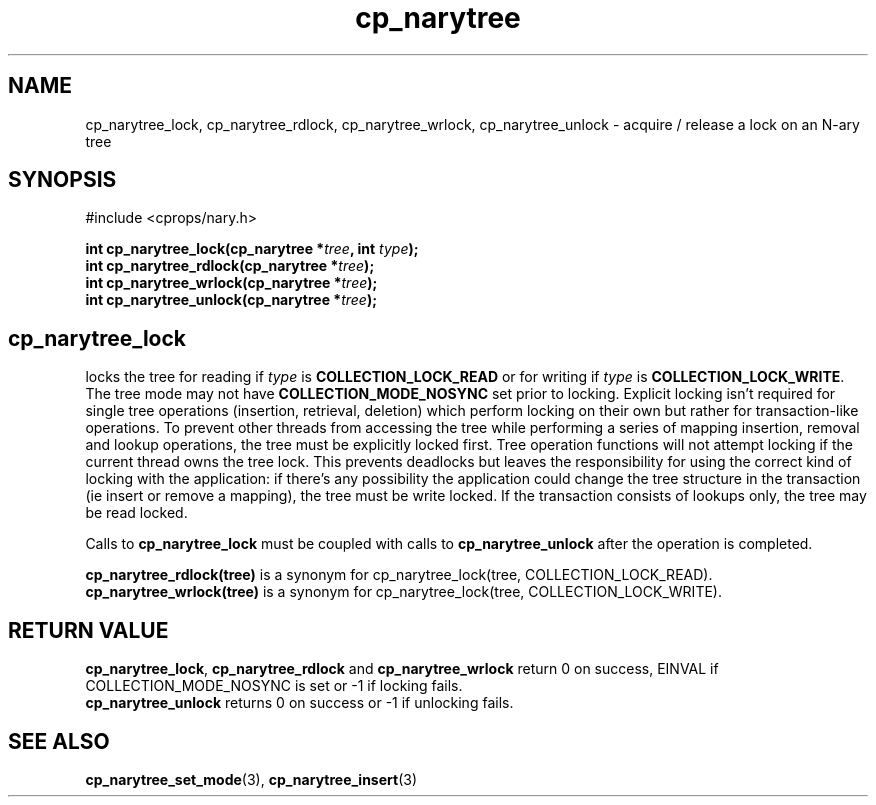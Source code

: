 .TH cp_narytree 3 "SEPTEMBER 2006" libcprops.0.1.6 "libcprops - cp_narytree"
.SH NAME
cp_narytree_lock, cp_narytree_rdlock, cp_narytree_wrlock, 
cp_narytree_unlock \- acquire / release a lock on an N-ary tree

.SH SYNOPSIS
#include <cprops/nary.h>

.BI "int cp_narytree_lock(cp_narytree *" tree ", int " type ");
.br
.BI "int cp_narytree_rdlock(cp_narytree *" tree ");
.br
.BI "int cp_narytree_wrlock(cp_narytree *" tree ");
.br
.BI "int cp_narytree_unlock(cp_narytree *" tree ");

.SH
.B cp_narytree_lock
locks the tree for reading if
.I type 
is 
.B COLLECTION_LOCK_READ
or for writing if 
.I type
is \fBCOLLECTION_LOCK_WRITE\fP. The tree mode may not have
.B COLLECTION_MODE_NOSYNC
set prior to locking. Explicit locking isn't required for single tree 
operations (insertion, retrieval, deletion) which perform locking on their own
but rather for transaction-like operations. To prevent other threads from 
accessing the tree while performing a series of mapping insertion, removal and 
lookup operations, the tree must be explicitly locked first. Tree operation
functions will not attempt locking if the current thread owns the tree lock. 
This prevents deadlocks but leaves the responsibility for using the correct 
kind of locking with the application: if there's any possibility the 
application could change the tree structure in the transaction (ie insert or
remove a mapping), the tree must be write locked. If the transaction consists
of lookups only, the tree may be read locked. 
.sp
Calls to
.B cp_narytree_lock
must be coupled with calls to 
.B cp_narytree_unlock 
after the operation is completed. 
.sp
.B cp_narytree_rdlock(tree)
is a synonym for cp_narytree_lock(tree, COLLECTION_LOCK_READ).
.br
.B cp_narytree_wrlock(tree)
is a synonym for cp_narytree_lock(tree, COLLECTION_LOCK_WRITE).

.SH RETURN VALUE
\fBcp_narytree_lock\fP, 
.B cp_narytree_rdlock
and
.B cp_narytree_wrlock
return 0 on success, EINVAL if COLLECTION_MODE_NOSYNC is set or -1 if locking
fails. 
.br
.B cp_narytree_unlock
returns 0 on success or -1 if unlocking fails. 
.SH SEE ALSO
.BR cp_narytree_set_mode (3),
.BR cp_narytree_insert (3)
